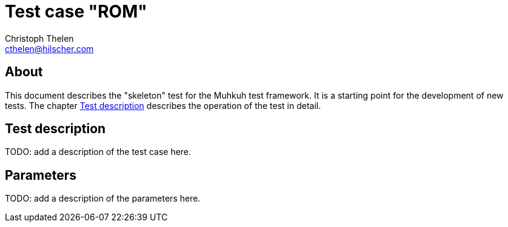 Test case "ROM"
===============
Christoph Thelen <cthelen@hilscher.com>
:Author Initials: CT


[[About, About]]
== About

This document describes the "skeleton" test for the Muhkuh test framework. It is a starting point for the development of new tests.
The chapter <<Test_description>> describes the operation of the test in detail.


[[Test_description,Test description]]
== Test description

TODO: add a description of the test case here.


[[Parameters, Parameters]]
== Parameters

TODO: add a description of the parameters here.
